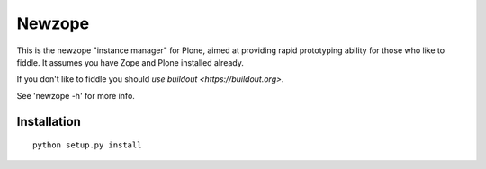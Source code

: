 Newzope
=======

This is the newzope "instance manager" for Plone, aimed at providing rapid prototyping ability for those who like to fiddle. It assumes you have Zope and Plone installed already.

If you don't like to fiddle you should `use buildout <https://buildout.org>`.

See 'newzope -h' for more info.

Installation
------------

::

    python setup.py install
